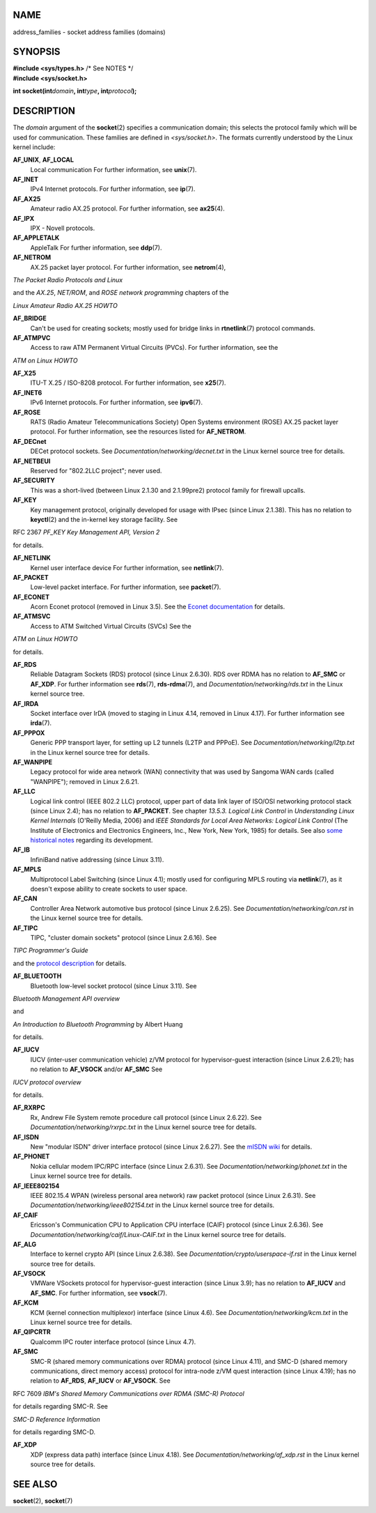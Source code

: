 NAME
====

address_families - socket address families (domains)

SYNOPSIS
========

| **#include <sys/types.h>** /\* See NOTES \*/
| **#include <sys/socket.h>**

**int socket(int**\ *domain*\ **, int**\ *type*\ **,
int**\ *protocol*\ **);**

DESCRIPTION
===========

The *domain* argument of the **socket**\ (2) specifies a communication
domain; this selects the protocol family which will be used for
communication. These families are defined in *<sys/socket.h>*. The
formats currently understood by the Linux kernel include:

**AF_UNIX**, **AF_LOCAL**
   Local communication For further information, see **unix**\ (7).

**AF_INET**
   IPv4 Internet protocols. For further information, see **ip**\ (7).

**AF_AX25**
   Amateur radio AX.25 protocol. For further information, see
   **ax25**\ (4).

**AF_IPX**
   IPX - Novell protocols.

**AF_APPLETALK**
   AppleTalk For further information, see **ddp**\ (7).

**AF_NETROM**
   AX.25 packet layer protocol. For further information, see
   **netrom**\ (4),

*The Packet Radio Protocols and Linux*

and the *AX.25*, *NET/ROM*, and *ROSE network programming* chapters of
the

*Linux Amateur Radio AX.25 HOWTO*

**AF_BRIDGE**
   Can't be used for creating sockets; mostly used for bridge links in
   **rtnetlink**\ (7) protocol commands.

**AF_ATMPVC**
   Access to raw ATM Permanent Virtual Circuits (PVCs). For further
   information, see the

*ATM on Linux HOWTO*

**AF_X25**
   ITU-T X.25 / ISO-8208 protocol. For further information, see
   **x25**\ (7).

**AF_INET6**
   IPv6 Internet protocols. For further information, see **ipv6**\ (7).

**AF_ROSE**
   RATS (Radio Amateur Telecommunications Society) Open Systems
   environment (ROSE) AX.25 packet layer protocol. For further
   information, see the resources listed for **AF_NETROM**.

**AF_DECnet**
   DECet protocol sockets. See *Documentation/networking/decnet.txt* in
   the Linux kernel source tree for details.

**AF_NETBEUI**
   Reserved for "802.2LLC project"; never used.

**AF_SECURITY**
   This was a short-lived (between Linux 2.1.30 and 2.1.99pre2) protocol
   family for firewall upcalls.

**AF_KEY**
   Key management protocol, originally developed for usage with IPsec
   (since Linux 2.1.38). This has no relation to **keyctl**\ (2) and the
   in-kernel key storage facility. See

RFC 2367 *PF_KEY Key Management API, Version 2*

for details.

**AF_NETLINK**
   Kernel user interface device For further information, see
   **netlink**\ (7).

**AF_PACKET**
   Low-level packet interface. For further information, see
   **packet**\ (7).

**AF_ECONET**
   Acorn Econet protocol (removed in Linux 3.5). See the `Econet
   documentation <http://www.8bs.com/othrdnld/manuals/econet.shtml>`__
   for details.

**AF_ATMSVC**
   Access to ATM Switched Virtual Circuits (SVCs) See the

*ATM on Linux HOWTO*

for details.

**AF_RDS**
   Reliable Datagram Sockets (RDS) protocol (since Linux 2.6.30). RDS
   over RDMA has no relation to **AF_SMC** or **AF_XDP**. For further
   information see **rds**\ (7), **rds-rdma**\ (7), and
   *Documentation/networking/rds.txt* in the Linux kernel source tree.

**AF_IRDA**
   Socket interface over IrDA (moved to staging in Linux 4.14, removed
   in Linux 4.17). For further information see **irda**\ (7).

**AF_PPPOX**
   Generic PPP transport layer, for setting up L2 tunnels (L2TP and
   PPPoE). See *Documentation/networking/l2tp.txt* in the Linux kernel
   source tree for details.

**AF_WANPIPE**
   Legacy protocol for wide area network (WAN) connectivity that was
   used by Sangoma WAN cards (called "WANPIPE"); removed in Linux
   2.6.21.

**AF_LLC**
   Logical link control (IEEE 802.2 LLC) protocol, upper part of data
   link layer of ISO/OSI networking protocol stack (since Linux 2.4);
   has no relation to **AF_PACKET**. See chapter *13.5.3. Logical Link
   Control* in *Understanding Linux Kernel Internals* (O'Reilly Media,
   2006) and *IEEE Standards for Local Area Networks: Logical Link
   Control* (The Institute of Electronics and Electronics Engineers,
   Inc., New York, New York, 1985) for details. See also `some
   historical notes <https://wiki.linuxfoundation.org/networking/llc>`__
   regarding its development.

**AF_IB**
   InfiniBand native addressing (since Linux 3.11).

**AF_MPLS**
   Multiprotocol Label Switching (since Linux 4.1); mostly used for
   configuring MPLS routing via **netlink**\ (7), as it doesn't expose
   ability to create sockets to user space.

**AF_CAN**
   Controller Area Network automotive bus protocol (since Linux 2.6.25).
   See *Documentation/networking/can.rst* in the Linux kernel source
   tree for details.

**AF_TIPC**
   TIPC, "cluster domain sockets" protocol (since Linux 2.6.16). See

*TIPC Programmer's Guide*

and the `protocol description <http://tipc.io/protocol.html>`__ for
details.

**AF_BLUETOOTH**
   Bluetooth low-level socket protocol (since Linux 3.11). See

*Bluetooth Management API overview*

and

*An Introduction to Bluetooth Programming* by Albert Huang

for details.

**AF_IUCV**
   IUCV (inter-user communication vehicle) z/VM protocol for
   hypervisor-guest interaction (since Linux 2.6.21); has no relation to
   **AF_VSOCK** and/or **AF_SMC** See

*IUCV protocol overview*

for details.

**AF_RXRPC**
   Rx, Andrew File System remote procedure call protocol (since Linux
   2.6.22). See *Documentation/networking/rxrpc.txt* in the Linux kernel
   source tree for details.

**AF_ISDN**
   New "modular ISDN" driver interface protocol (since Linux 2.6.27).
   See the `mISDN wiki <http://www.misdn.eu/wiki/Main_Page/>`__ for
   details.

**AF_PHONET**
   Nokia cellular modem IPC/RPC interface (since Linux 2.6.31). See
   *Documentation/networking/phonet.txt* in the Linux kernel source tree
   for details.

**AF_IEEE802154**
   IEEE 802.15.4 WPAN (wireless personal area network) raw packet
   protocol (since Linux 2.6.31). See
   *Documentation/networking/ieee802154.txt* in the Linux kernel source
   tree for details.

**AF_CAIF**
   Ericsson's Communication CPU to Application CPU interface (CAIF)
   protocol (since Linux 2.6.36). See
   *Documentation/networking/caif/Linux-CAIF.txt* in the Linux kernel
   source tree for details.

**AF_ALG**
   Interface to kernel crypto API (since Linux 2.6.38). See
   *Documentation/crypto/userspace-if.rst* in the Linux kernel source
   tree for details.

**AF_VSOCK**
   VMWare VSockets protocol for hypervisor-guest interaction (since
   Linux 3.9); has no relation to **AF_IUCV** and **AF_SMC**. For
   further information, see **vsock**\ (7).

**AF_KCM**
   KCM (kernel connection multiplexor) interface (since Linux 4.6). See
   *Documentation/networking/kcm.txt* in the Linux kernel source tree
   for details.

**AF_QIPCRTR**
   Qualcomm IPC router interface protocol (since Linux 4.7).

**AF_SMC**
   SMC-R (shared memory communications over RDMA) protocol (since Linux
   4.11), and SMC-D (shared memory communications, direct memory access)
   protocol for intra-node z/VM quest interaction (since Linux 4.19);
   has no relation to **AF_RDS**, **AF_IUCV** or **AF_VSOCK**. See

RFC 7609 *IBM's Shared Memory Communications over RDMA (SMC-R) Protocol*

for details regarding SMC-R. See

*SMC-D Reference Information*

for details regarding SMC-D.

**AF_XDP**
   XDP (express data path) interface (since Linux 4.18). See
   *Documentation/networking/af_xdp.rst* in the Linux kernel source tree
   for details.

SEE ALSO
========

**socket**\ (2), **socket**\ (7)
